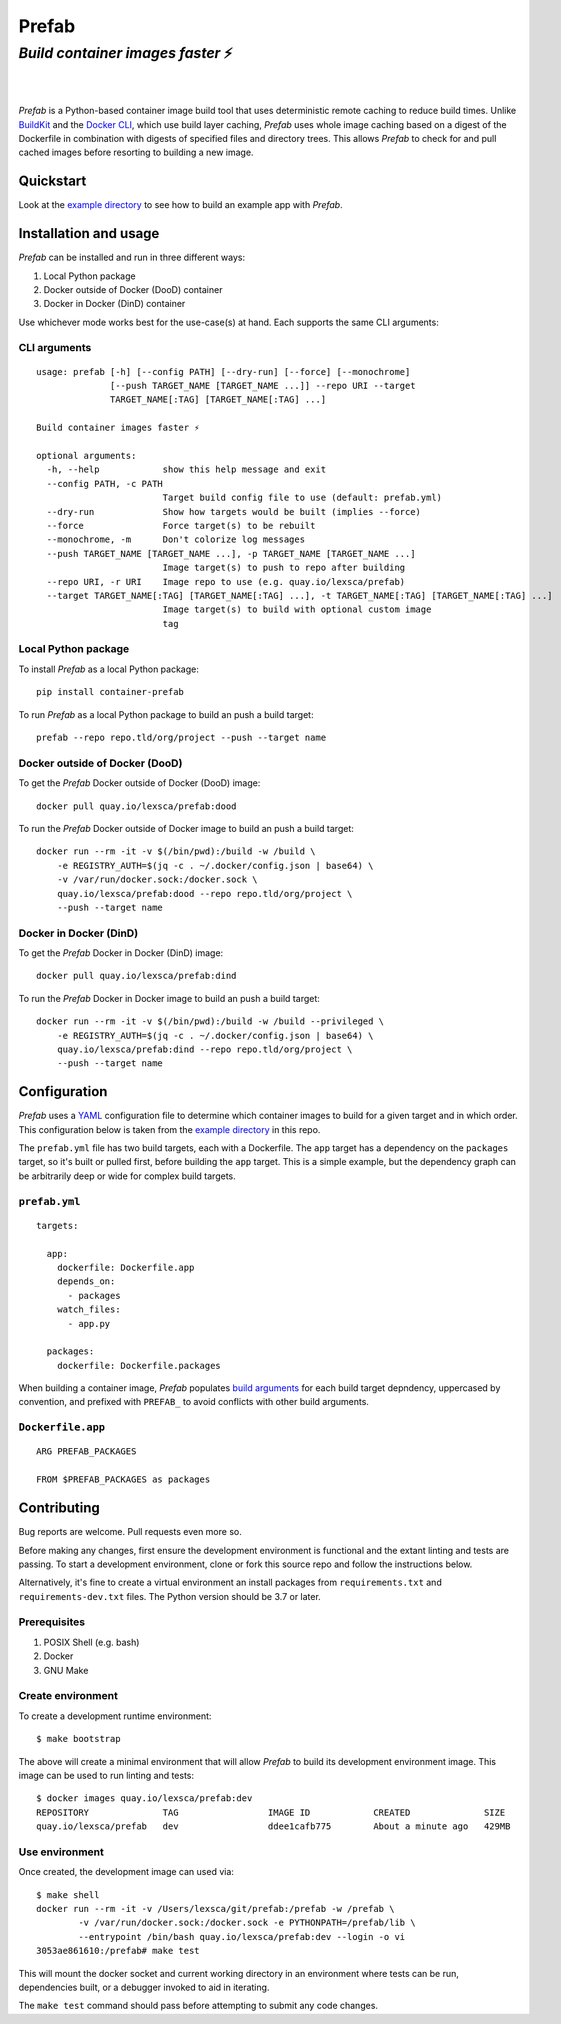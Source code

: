 ######
Prefab
######

*Build container images faster* ⚡️
^^^^^^^^^^^^^^^^^^^^^^^^^^^^^^^^^^^

.. image:: https://imgs.xkcd.com/comics/compiling.png
    :target: https://xkcd.com/license.html
    :alt: https://xkcd.com/303/

|

.. image:: https://img.shields.io/pypi/pyversions/container-prefab.svg
    :target: https://pypi.org/project/container-prefab/

.. image:: https://img.shields.io/pypi/v/container-prefab.svg
    :target: https://pypi.org/project/container-prefab/

.. image:: https://img.shields.io/pypi/wheel/container-prefab.svg
    :target: https://pypi.org/project/container-prefab/

.. image:: https://readthedocs.org/projects/prefab/badge/?version=stable
    :target: https://prefab.readthedocs.io/en/stable/?badge=stable

.. image:: https://coveralls.io/repos/github/lexsca/prefab/badge.svg?branch=main
    :target: https://coveralls.io/github/lexsca/prefab?branch=main

.. image:: https://img.shields.io/github/license/lexsca/prefab.svg
    :target: https://github.com/lexsca/prefab/blob/master/LICENSE

.. image:: https://img.shields.io/badge/code%20style-black-000000.svg
    :target: https://github.com/psf/black

|

*Prefab* is a Python-based container image build tool that uses deterministic remote caching to reduce build times.  Unlike `BuildKit <https://github.com/moby/buildkit#cache>`_ and the `Docker CLI <https://docs.docker.com/engine/reference/commandline/build/#specifying-external-cache-sources>`_, which use build layer caching, *Prefab* uses whole image caching based on a digest of the Dockerfile in combination with digests of specified files and directory trees.  This allows *Prefab* to check for and pull cached images before resorting to building a new image.


Quickstart
==========

Look at the `example directory <https://github.com/lexsca/prefab/tree/main/example>`_ to see how to build an example app with *Prefab*.


Installation and usage
======================

*Prefab* can be installed and run in three different ways:

#. Local Python package
#. Docker outside of Docker (DooD) container
#. Docker in Docker (DinD) container

Use whichever mode works best for the use-case(s) at hand.  Each supports the same CLI arguments:  

CLI arguments
-------------

::

    usage: prefab [-h] [--config PATH] [--dry-run] [--force] [--monochrome]
                  [--push TARGET_NAME [TARGET_NAME ...]] --repo URI --target
                  TARGET_NAME[:TAG] [TARGET_NAME[:TAG] ...]

    Build container images faster ⚡️

    optional arguments:
      -h, --help            show this help message and exit
      --config PATH, -c PATH
                            Target build config file to use (default: prefab.yml)
      --dry-run             Show how targets would be built (implies --force)
      --force               Force target(s) to be rebuilt
      --monochrome, -m      Don't colorize log messages
      --push TARGET_NAME [TARGET_NAME ...], -p TARGET_NAME [TARGET_NAME ...]
                            Image target(s) to push to repo after building
      --repo URI, -r URI    Image repo to use (e.g. quay.io/lexsca/prefab)
      --target TARGET_NAME[:TAG] [TARGET_NAME[:TAG] ...], -t TARGET_NAME[:TAG] [TARGET_NAME[:TAG] ...]
                            Image target(s) to build with optional custom image
                            tag

Local Python package
--------------------

To install *Prefab* as a local Python package::

    pip install container-prefab

To run *Prefab* as a local Python package to build an push a build target::

    prefab --repo repo.tld/org/project --push --target name

Docker outside of Docker (DooD)
-------------------------------

To get the *Prefab* Docker outside of Docker (DooD) image::

    docker pull quay.io/lexsca/prefab:dood

To run the *Prefab* Docker outside of Docker image to build an push a build target::

    docker run --rm -it -v $(/bin/pwd):/build -w /build \
        -e REGISTRY_AUTH=$(jq -c . ~/.docker/config.json | base64) \
        -v /var/run/docker.sock:/docker.sock \                
        quay.io/lexsca/prefab:dood --repo repo.tld/org/project \
        --push --target name

Docker in Docker (DinD)
-----------------------

To get the *Prefab* Docker in Docker (DinD) image::

    docker pull quay.io/lexsca/prefab:dind

To run the *Prefab* Docker in Docker image to build an push a build target::

    docker run --rm -it -v $(/bin/pwd):/build -w /build --privileged \
        -e REGISTRY_AUTH=$(jq -c . ~/.docker/config.json | base64) \                
        quay.io/lexsca/prefab:dind --repo repo.tld/org/project \
        --push --target name

Configuration
=============

*Prefab* uses a `YAML <https://en.wikipedia.org/wiki/YAML>`_ configuration file to determine which container images to build for a given target and in which order.  This configuration below is taken from the `example directory <https://github.com/lexsca/prefab/tree/main/example>`_ in this repo.

The ``prefab.yml`` file has two build targets, each with a Dockerfile. The ``app`` target has a dependency on the ``packages`` target, so it's built or pulled first, before building the ``app`` target.  This is a simple example, but the dependency graph can be arbitrarily deep or wide for complex build targets.

``prefab.yml``
--------------

::

    targets:

      app:
        dockerfile: Dockerfile.app
        depends_on:
          - packages
        watch_files:
          - app.py

      packages:
        dockerfile: Dockerfile.packages

When building a container image, *Prefab* populates `build arguments <https://docs.docker.com/engine/reference/commandline/build/#set-build-time-variables---build-arg>`_ for each build target depndency, uppercased by convention, and prefixed with ``PREFAB_`` to avoid conflicts with other build arguments.


``Dockerfile.app``
------------------

::

    ARG PREFAB_PACKAGES

    FROM $PREFAB_PACKAGES as packages

Contributing
============

Bug reports are welcome.  Pull requests even more so.

Before making any changes, first ensure the development environment is functional and the extant linting and tests are passing.  To start a development environment, clone or fork this source repo and follow the instructions below.

Alternatively, it's fine to create a virtual environment an install packages from ``requirements.txt`` and ``requirements-dev.txt`` files. The Python version should be 3.7 or later.

Prerequisites
-------------

#. POSIX Shell (e.g. bash)
#. Docker
#. GNU Make

Create environment
------------------

To create a development runtime environment::

    $ make bootstrap

The above will create a minimal environment that will allow *Prefab* to build its development environment image.  This image can be used to run linting and tests::

    $ docker images quay.io/lexsca/prefab:dev
    REPOSITORY              TAG                 IMAGE ID            CREATED              SIZE
    quay.io/lexsca/prefab   dev                 ddee1cafb775        About a minute ago   429MB

Use environment
---------------

Once created, the development image can used via::

    $ make shell 
    docker run --rm -it -v /Users/lexsca/git/prefab:/prefab -w /prefab \
            -v /var/run/docker.sock:/docker.sock -e PYTHONPATH=/prefab/lib \
            --entrypoint /bin/bash quay.io/lexsca/prefab:dev --login -o vi
    3053ae861610:/prefab# make test

This will mount the docker socket and current working directory in an environment where tests can be run, dependencies built, or a debugger invoked to aid in iterating.

The ``make test`` command should pass before attempting to submit any code changes.
